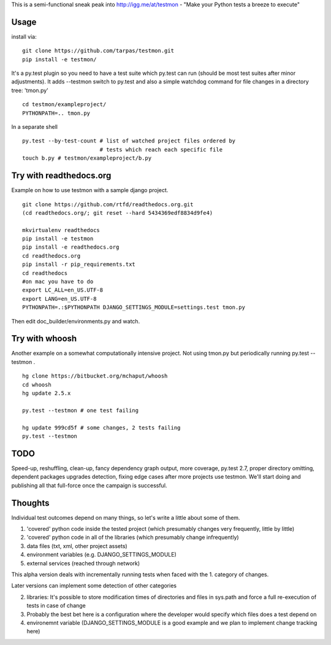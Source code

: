 This is a semi-functional sneak peak into http://igg.me/at/testmon -
"Make your Python tests a breeze to execute"

Usage
-----

install via:

::

    git clone https://github.com/tarpas/testmon.git
    pip install -e testmon/

It's a py.test plugin so you need to have a test suite which py.test can
run (should be most test suites after minor adjustments). It adds
--testmon switch to py.test and also a simple watchdog command for file
changes in a directory tree: 'tmon.py'

::

    cd testmon/exampleproject/
    PYTHONPATH=.. tmon.py

In a separate shell

::

    py.test --by-test-count # list of watched project files ordered by 
                            # tests which reach each specific file
    touch b.py # testmon/exampleproject/b.py    

Try with readthedocs.org
------------------------

Example on how to use testmon with a sample django project.

::

    git clone https://github.com/rtfd/readthedocs.org.git 
    (cd readthedocs.org/; git reset --hard 5434369edf8834d9fe4)

    mkvirtualenv readthedocs
    pip install -e testmon
    pip install -e readthedocs.org
    cd readthedocs.org
    pip install -r pip_requirements.txt
    cd readthedocs
    #on mac you have to do
    export LC_ALL=en_US.UTF-8
    export LANG=en_US.UTF-8
    PYTHONPATH=.:$PYTHONPATH DJANGO_SETTINGS_MODULE=settings.test tmon.py

Then edit doc\_builder/environments.py and watch.

Try with whoosh
---------------

Another example on a somewhat computationally intensive project. Not
using tmon.py but periodically running py.test --testmon .

::

    hg clone https://bitbucket.org/mchaput/whoosh
    cd whoosh
    hg update 2.5.x

    py.test --testmon # one test failing

    hg update 999cd5f # some changes, 2 tests failing
    py.test --testmon

TODO
----

Speed-up, reshuffling, clean-up, fancy
dependency graph output, more coverage, py.test 2.7, proper
directory omitting, dependent packages upgrades detection, fixing edge cases
after more projects use testmon. We'll start doing and publishing all that full-force 
once the campaign is successful.

Thoughts
--------
Individual test outcomes depend on many things, so let's write a little about some of them. 

1. 'covered' python code inside the tested project (which presumably changes very frequently, little by little)
2. 'covered' python code in all of the libraries (which presumably change infrequently)
3. data files (txt, xml, other project assets)  
4. environment variables (e.g. DJANGO_SETTINGS_MODULE)
5. external services (reached through network)

This alpha version deals with incrementally running tests when faced with the 1. category of changes.

Later versions can implement some detection of other categories

2. libraries: It's possible to store modification times of directories and files in sys.path and force a full re-execution of tests in case of change
3. Probably the best bet here is a configuration where the developer would specify which files does a test depend on
4. environemnt variable (DJANGO_SETTINGS_MODULE is a good example and we plan to implement change tracking here)   


